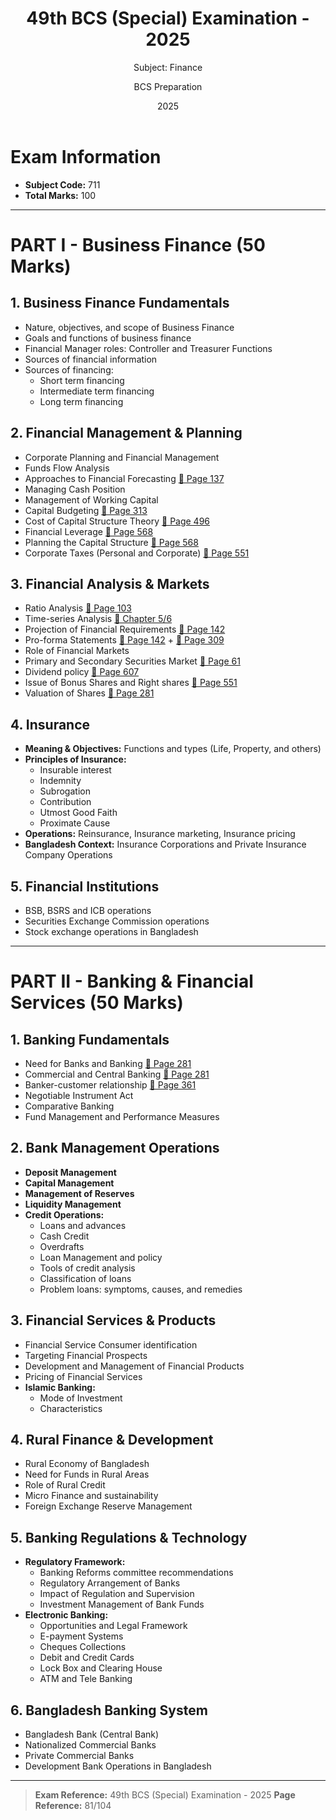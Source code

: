 #+TITLE: 49th BCS (Special) Examination - 2025
#+SUBTITLE: Subject: Finance
#+AUTHOR: BCS Preparation
#+DATE: 2025

* Exam Information
- *Subject Code:* 711
- *Total Marks:* 100

-----

* PART I - Business Finance (50 Marks)

** 1. Business Finance Fundamentals
- Nature, objectives, and scope of Business Finance
- Goals and functions of business finance
- Financial Manager roles: Controller and Treasurer Functions
- Sources of financial information
- Sources of financing:
  - Short term financing
  - Intermediate term financing
  - Long term financing

** 2. Financial Management & Planning
- Corporate Planning and Financial Management
- Funds Flow Analysis
- Approaches to Financial Forecasting [[pdf:D:\MEGA\academic\@Book\F-303- Fundamentals of Corporate Finance, 10th edition (Ross,Westerfield, Jordan).pdf::137][📖 Page 137]]
- Managing Cash Position
- Management of Working Capital
- Capital Budgeting [[shell:powershell -c start 'FoxitPDFReader.exe "D:\MEGA\academic\@Book\F-303- Fundamentals of Corporate Finance, 10th edition (Ross,Westerfield, Jordan).pdf" /A page=313'][📖 Page 313]]
- Cost of Capital Structure Theory [[shell:start "" "FoxitPDFReader.exe" "D:\MEGA\academic\@Book\F-303- Fundamentals of Corporate Finance, 10th edition (Ross,Westerfield, Jordan).pdf" /A page=496][📖 Page 496]]
- Financial Leverage [[shell:start "" "FoxitPDFReader.exe" "D:\MEGA\academic\@Book\F-303- Fundamentals of Corporate Finance, 10th edition (Ross,Westerfield, Jordan).pdf" /A page=568][📖 Page 568]]
- Planning the Capital Structure [[shell:start "" "FoxitPDFReader.exe" "D:\MEGA\academic\@Book\F-303- Fundamentals of Corporate Finance, 10th edition (Ross,Westerfield, Jordan).pdf" /A page=568][📖 Page 568]]
- Corporate Taxes (Personal and Corporate) [[shell:start "" "FoxitPDFReader.exe" "D:\MEGA\academic\@Book\Corporate Finance 10 edition.pdf" /A page=551][📖 Page 551]]

** 3. Financial Analysis & Markets
- Ratio Analysis [[shell:start "" "FoxitPDFReader.exe" "D:\MEGA\academic\@Book\F-303- Fundamentals of Corporate Finance, 10th edition (Ross,Westerfield, Jordan).pdf" /A page=103][📖 Page 103]]
- Time-series Analysis [[shell:start "" "FoxitPDFReader.exe" "D:\MEGA\academic\@Book\F-303- Fundamentals of Corporate Finance, 10th edition (Ross,Westerfield, Jordan).pdf" /A page=142][📖 Chapter 5/6]]
- Projection of Financial Requirements [[shell:start "" "FoxitPDFReader.exe" "D:\MEGA\academic\@Book\F-303- Fundamentals of Corporate Finance, 10th edition (Ross,Westerfield, Jordan).pdf" /A page=142][📖 Page 142]]
- Pro-forma Statements [[shell:start "" "FoxitPDFReader.exe" "D:\MEGA\academic\@Book\F-303- Fundamentals of Corporate Finance, 10th edition (Ross,Westerfield, Jordan).pdf" /A page=142][📖 Page 142]] + [[shell:start "" "FoxitPDFReader.exe" "D:\MEGA\academic\@Book\F-303- Fundamentals of Corporate Finance, 10th edition (Ross,Westerfield, Jordan).pdf" /A page=309][📖 Page 309]]
- Role of Financial Markets
- Primary and Secondary Securities Market [[shell:start "" "FoxitPDFReader.exe" "D:\MEGA\academic\@Book\F-303- Fundamentals of Corporate Finance, 10th edition (Ross,Westerfield, Jordan).pdf" /A page=61][📖 Page 61]] 
- Dividend policy [[shell:start "" "FoxitPDFReader.exe" "D:\MEGA\academic\@Book\F-303- Fundamentals of Corporate Finance, 10th edition (Ross,Westerfield, Jordan).pdf" /A page=607][📖 Page 607]]
- Issue of Bonus Shares and Right shares [[shell:start "" "FoxitPDFReader.exe" "D:\MEGA\academic\@Book\F-303- Fundamentals of Corporate Finance, 10th edition (Ross,Westerfield, Jordan).pdf" /A page=551][📖 Page 551]]
- Valuation of Shares [[shell:start "" "FoxitPDFReader.exe" "D:\MEGA\academic\@Book\F-303- Fundamentals of Corporate Finance, 10th edition (Ross,Westerfield, Jordan).pdf" /A page=281][📖 Page 281]]

** 4. Insurance
- *Meaning & Objectives:* Functions and types (Life, Property, and others)
- *Principles of Insurance:*
  - Insurable interest
  - Indemnity
  - Subrogation
  - Contribution
  - Utmost Good Faith
  - Proximate Cause
- *Operations:* Reinsurance, Insurance marketing, Insurance pricing
- *Bangladesh Context:* Insurance Corporations and Private Insurance Company Operations

** 5. Financial Institutions
- BSB, BSRS and ICB operations
- Securities Exchange Commission operations
- Stock exchange operations in Bangladesh

-----

* PART II - Banking & Financial Services (50 Marks)

** 1. Banking Fundamentals
- Need for Banks and Banking [[shell:start "" "FoxitPDFReader.exe" "D:\MEGA\academic\@Book\Frederic Mishkin - The Economics of Money, Banking and Financial Markets11edition.pdf" /A page=281][📖 Page 281]]
- Commercial and Central Banking [[shell:start "" "FoxitPDFReader.exe" "D:\MEGA\academic\@Book\Frederic Mishkin - The Economics of Money, Banking and Financial Markets11edition.pdf" /A page=281][📖 Page 281]]
- Banker-customer relationship [[shell:start "" "FoxitPDFReader.exe" "D:\MEGA\academic\@Book\Frederic Mishkin - The Economics of Money, Banking and Financial Markets11edition.pdf" /A page=361][📖 Page 361]]
- Negotiable Instrument Act
- Comparative Banking
- Fund Management and Performance Measures

** 2. Bank Management Operations
- *Deposit Management*
- *Capital Management*
- *Management of Reserves*
- *Liquidity Management*
- *Credit Operations:*
  - Loans and advances
  - Cash Credit
  - Overdrafts
  - Loan Management and policy
  - Tools of credit analysis
  - Classification of loans
  - Problem loans: symptoms, causes, and remedies

** 3. Financial Services & Products
- Financial Service Consumer identification
- Targeting Financial Prospects
- Development and Management of Financial Products
- Pricing of Financial Services
- *Islamic Banking:*
  - Mode of Investment
  - Characteristics

** 4. Rural Finance & Development
- Rural Economy of Bangladesh
- Need for Funds in Rural Areas
- Role of Rural Credit
- Micro Finance and sustainability
- Foreign Exchange Reserve Management

** 5. Banking Regulations & Technology
- *Regulatory Framework:*
  - Banking Reforms committee recommendations
  - Regulatory Arrangement of Banks
  - Impact of Regulation and Supervision
  - Investment Management of Bank Funds

- *Electronic Banking:*
  - Opportunities and Legal Framework
  - E-payment Systems
  - Cheques Collections
  - Debit and Credit Cards
  - Lock Box and Clearing House
  - ATM and Tele Banking

** 6. Bangladesh Banking System
- Bangladesh Bank (Central Bank)
- Nationalized Commercial Banks
- Private Commercial Banks
- Development Bank Operations in Bangladesh

-----

#+BEGIN_QUOTE
*Exam Reference:* 49th BCS (Special) Examination - 2025
*Page Reference:* 81/104
#+END_QUOTE
